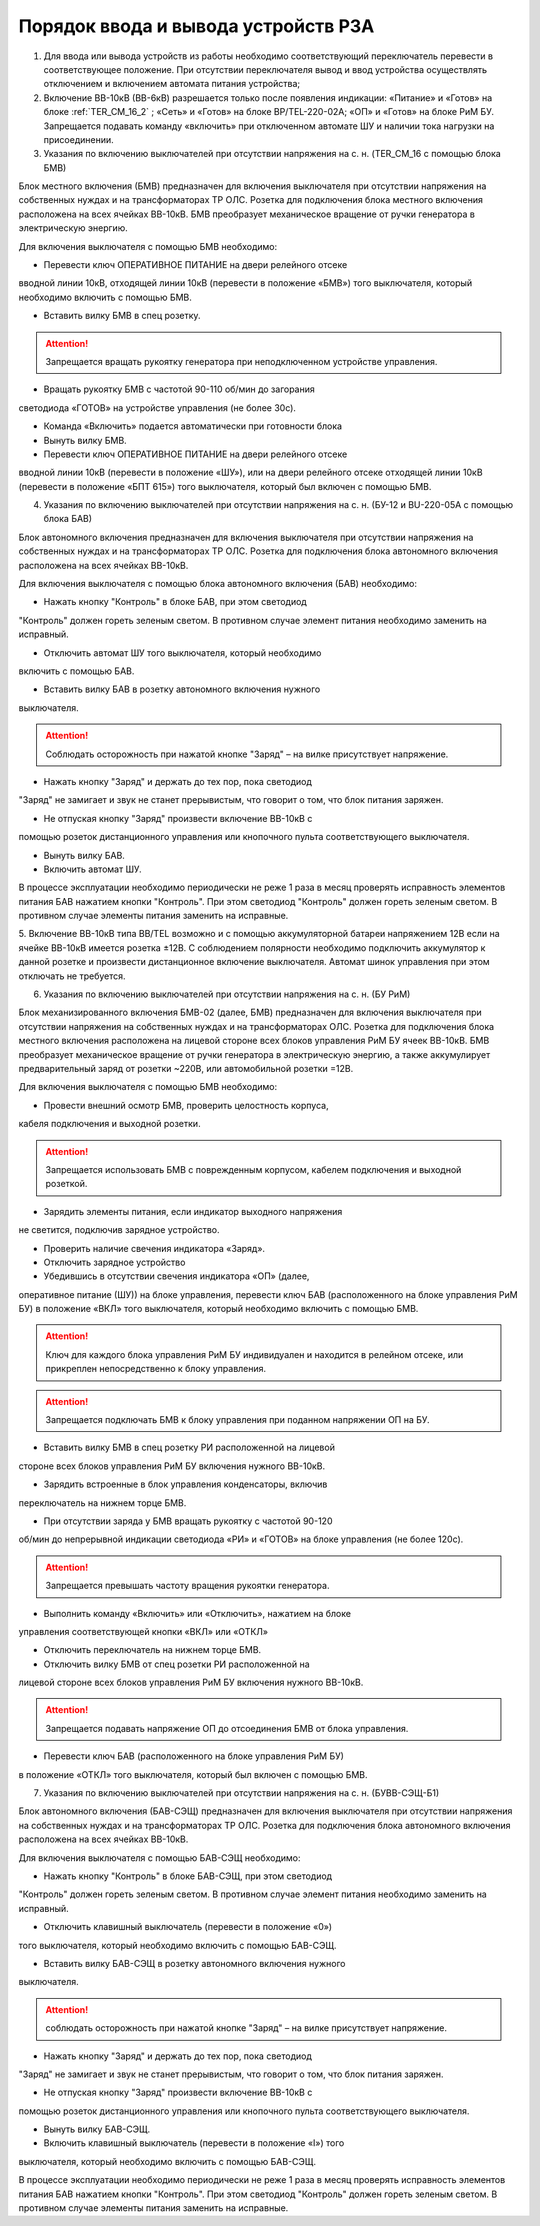 ﻿Порядок ввода и вывода устройств РЗА
=====================================================================

1. Для ввода или вывода устройств из работы необходимо соответствующий переключатель перевести в соответствующее положение. При отсутствии переключателя вывод и ввод устройства осуществлять отключением и включением автомата питания устройства;

2. Включение ВВ-10кВ (ВВ-6кВ) разрешается только после появления индикации: «Питание» и «Готов» на блоке :ref:`TER_CM_16_2` ; «Сеть» и «Готов» на блоке BP/TEL-220-02A; «ОП» и «Готов» на блоке РиМ БУ. Запрещается подавать команду «включить» при отключенном автомате ШУ и наличии тока нагрузки на присоединении.

3. Указания по включению выключателей при отсутствии напряжения на с. н. (TER_CM_16 с помощью блока БМВ)

Блок местного включения (БМВ) предназначен для включения выключателя при
отсутствии напряжения на собственных нуждах и на трансформаторах ТР ОЛС.
Розетка для подключения блока местного включения расположена на всех
ячейках ВВ-10кВ. БМВ преобразует механическое вращение от ручки
генератора в электрическую энергию.

Для включения выключателя с помощью БМВ необходимо:

- Перевести ключ ОПЕРАТИВНОЕ ПИТАНИЕ на двери релейного отсеке
вводной линии 10кВ, отходящей линии 10кВ (перевести в положение «БМВ»)
того выключателя, который необходимо включить с помощью БМВ.

- Вставить вилку БМВ в спец розетку.

.. attention:: Запрещается вращать рукоятку генератора при неподключенном устройстве управления.

- Вращать рукоятку БМВ с частотой 90-110 об/мин до загорания
светодиода «ГОТОВ» на устройстве управления (не более 30с).

- Команда «Включить» подается автоматически при готовности блока

- Вынуть вилку БМВ.

- Перевести ключ ОПЕРАТИВНОЕ ПИТАНИЕ на двери релейного отсеке
вводной линии 10кВ (перевести в положение «ШУ»), или на двери релейного
отсеке отходящей линии 10кВ (перевести в положение «БПТ 615») того
выключателя, который был включен с помощью БМВ.

4. Указания по включению выключателей при отсутствии напряжения на с. н. (БУ-12 и BU-220-05А с помощью блока БАВ)

Блок автономного включения предназначен для включения выключателя при
отсутствии напряжения на собственных нуждах и на трансформаторах ТР ОЛС.
Розетка для подключения блока автономного включения расположена на всех
ячейках ВВ-10кВ.

Для включения выключателя с помощью блока автономного включения (БАВ)
необходимо:

- Нажать кнопку "Контроль" в блоке БАВ, при этом светодиод
"Контроль" должен гореть зеленым светом. В противном случае элемент
питания необходимо заменить на исправный.

- Отключить автомат ШУ того выключателя, который необходимо
включить с помощью БАВ.

- Вставить вилку БАВ в розетку автономного включения нужного
выключателя.

.. attention:: Соблюдать осторожность при нажатой кнопке "Заряд" – на вилке присутствует напряжение.

- Нажать кнопку "Заряд" и держать до тех пор, пока светодиод
"Заряд" не замигает и звук не станет прерывистым, что говорит о том, что
блок питания заряжен.

- Не отпуская кнопку "Заряд" произвести включение ВВ-10кВ с
помощью розеток дистанционного управления или кнопочного пульта
соответствующего выключателя.

- Вынуть вилку БАВ.

- Включить автомат ШУ.

В процессе эксплуатации необходимо периодически не реже 1 раза в месяц
проверять исправность элементов питания БАВ нажатием кнопки "Контроль".
При этом светодиод "Контроль" должен гореть зеленым светом. В противном
случае элементы питания заменить на исправные.

5. Включение ВВ-10кВ типа BB/TEL возможно и с помощью аккумуляторной
батареи напряжением 12В если на ячейке ВВ-10кВ имеется розетка
±12В. С соблюдением полярности необходимо подключить аккумулятор к
данной розетке и произвести дистанционное включение выключателя. Автомат
шинок управления при этом отключать не требуется.

6. Указания по включению выключателей при отсутствии напряжения на с. н. (БУ РиМ)

Блок механизированного включения БМВ-02 (далее, БМВ) предназначен для
включения выключателя при отсутствии напряжения на собственных нуждах и
на трансформаторах ОЛС. Розетка для подключения блока местного включения
расположена на лицевой стороне всех блоков управления РиМ БУ ячеек
ВВ-10кВ. БМВ преобразует механическое вращение от ручки генератора в
электрическую энергию, а также аккумулирует предварительный заряд от
розетки ~220В, или автомобильной розетки =12В.

Для включения выключателя с помощью БМВ необходимо:

- Провести внешний осмотр БМВ, проверить целостность корпуса,
кабеля подключения и выходной розетки.

.. attention:: Запрещается использовать БМВ с поврежденным корпусом, кабелем подключения и выходной розеткой.

- Зарядить элементы питания, если индикатор выходного напряжения
не светится, подключив зарядное устройство.

- Проверить наличие свечения индикатора «Заряд».

- Отключить зарядное устройство

- Убедившись в отсутствии свечения индикатора «ОП» (далее,
оперативное питание (ШУ)) на блоке управления, перевести ключ БАВ
(расположенного на блоке управления РиМ БУ) в положение «ВКЛ» того
выключателя, который необходимо включить с помощью БМВ.

.. attention:: Ключ для каждого блока управления РиМ БУ индивидуален и находится в релейном отсеке, или прикреплен непосредственно к блоку управления.

.. attention:: Запрещается подключать БМВ к блоку управления при поданном напряжении ОП на БУ.

- Вставить вилку БМВ в спец розетку РИ расположенной на лицевой
стороне всех блоков управления РиМ БУ включения нужного ВВ-10кВ.

- Зарядить встроенные в блок управления конденсаторы, включив
переключатель на нижнем торце БМВ.

- При отсутствии заряда у БМВ вращать рукоятку с частотой 90-120
об/мин до непрерывной индикации светодиода «РИ» и «ГОТОВ» на блоке
управления (не более 120с).

.. attention:: Запрещается превышать частоту вращения рукоятки генератора.

- Выполнить команду «Включить» или «Отключить», нажатием на блоке
управления соответствующей кнопки «ВКЛ» или «ОТКЛ»

- Отключить переключатель на нижнем торце БМВ.

- Отключить вилку БМВ от спец розетки РИ расположенной на
лицевой стороне всех блоков управления РиМ БУ включения нужного ВВ-10кВ.

.. attention:: Запрещается подавать напряжение ОП до отсоединения БМВ от блока управления.

- Перевести ключ БАВ (расположенного на блоке управления РиМ БУ)
в положение «ОТКЛ» того выключателя, который был включен с помощью БМВ.

7. Указания по включению выключателей при отсутствии напряжения на с. н. (БУВВ-СЭЩ-Б1)

Блок автономного включения (БАВ-СЭЩ) предназначен для включения
выключателя при отсутствии напряжения на собственных нуждах и на
трансформаторах ТР ОЛС. Розетка для подключения блока автономного
включения расположена на всех ячейках ВВ-10кВ.

Для включения выключателя с помощью БАВ-СЭЩ необходимо:

- Нажать кнопку "Контроль" в блоке БАВ-СЭЩ, при этом светодиод
"Контроль" должен гореть зеленым светом. В противном случае элемент
питания необходимо заменить на исправный.

- Отключить клавишный выключатель (перевести в положение «0»)
того выключателя, который необходимо включить с помощью БАВ-СЭЩ.

- Вставить вилку БАВ-СЭЩ в розетку автономного включения нужного
выключателя.

.. attention:: соблюдать осторожность при нажатой кнопке "Заряд" – на вилке присутствует напряжение.

- Нажать кнопку "Заряд" и держать до тех пор, пока светодиод
"Заряд" не замигает и звук не станет прерывистым, что говорит о том, что
блок питания заряжен.

- Не отпуская кнопку "Заряд" произвести включение ВВ-10кВ с
помощью розеток дистанционного управления или кнопочного пульта
соответствующего выключателя.

- Вынуть вилку БАВ-СЭЩ.

- Включить клавишный выключатель (перевести в положение «I») того
выключателя, который необходимо включить с помощью БАВ-СЭЩ.

В процессе эксплуатации необходимо периодически не реже 1 раза в месяц
проверять исправность элементов питания БАВ нажатием кнопки "Контроль".
При этом светодиод "Контроль" должен гореть зеленым светом. В противном
случае элементы питания заменить на исправные.